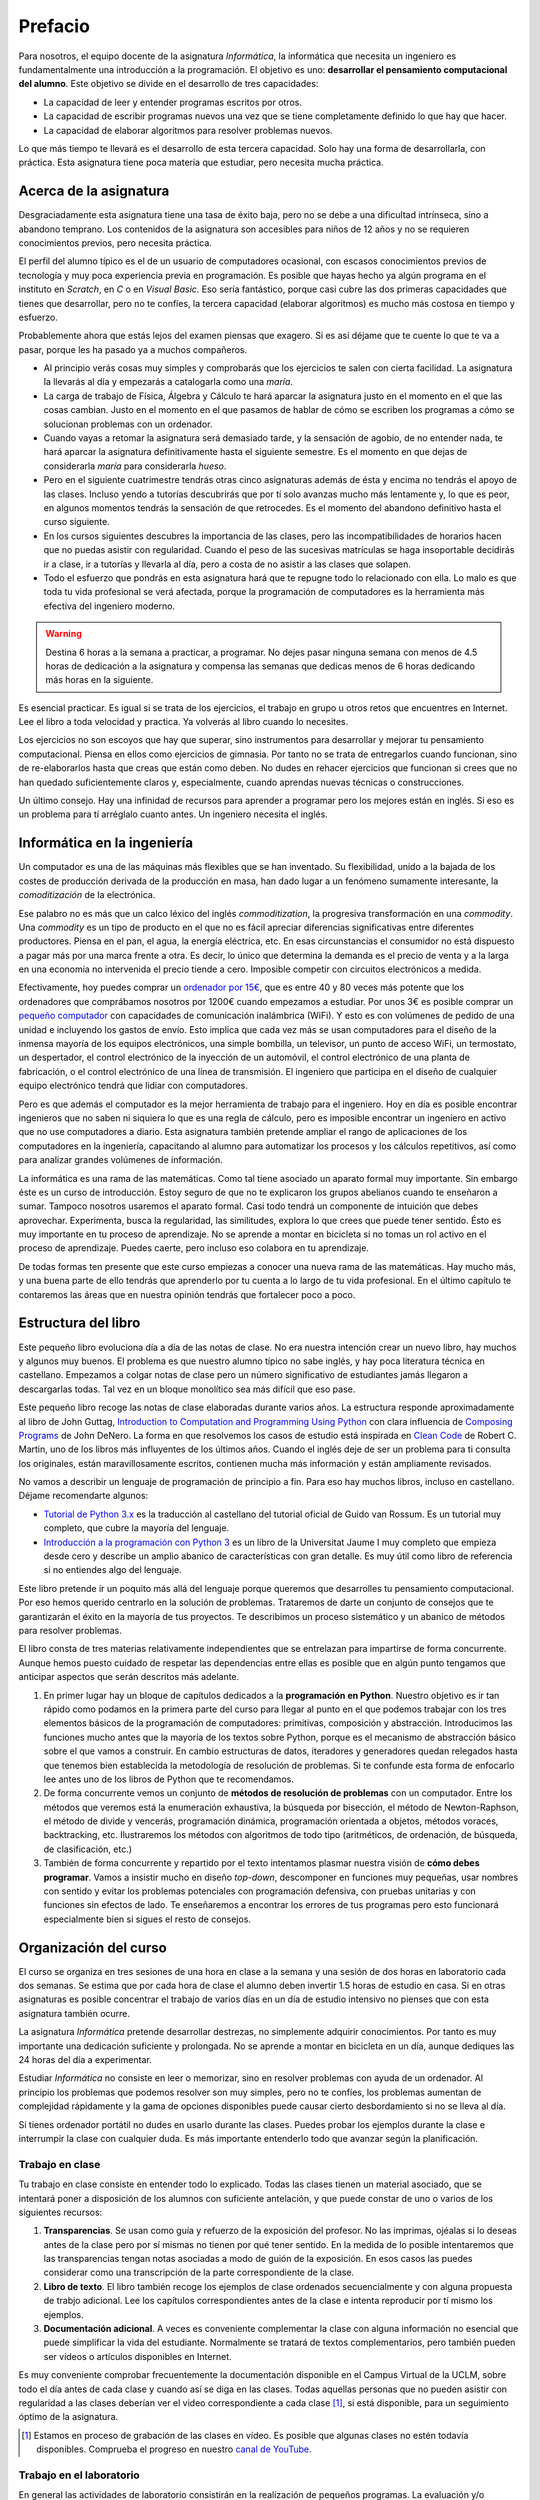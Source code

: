 Prefacio
========

Para nosotros, el equipo docente de la asignatura *Informática*, la
informática que necesita un ingeniero es fundamentalmente una
introducción a la programación.  El objetivo es uno: **desarrollar el
pensamiento computacional del alumno**.  Este objetivo se divide en el
desarrollo de tres capacidades:

* La capacidad de leer y entender programas escritos por otros.

* La capacidad de escribir programas nuevos una vez que se tiene
  completamente definido lo que hay que hacer.

* La capacidad de elaborar algoritmos para resolver problemas nuevos.

Lo que más tiempo te llevará es el desarrollo de esta tercera
capacidad.  Solo hay una forma de desarrollarla, con práctica.  Esta
asignatura tiene poca materia que estudiar, pero necesita mucha
práctica.

Acerca de la asignatura
-----------------------

Desgraciadamente esta asignatura tiene una tasa de éxito baja, pero no
se debe a una dificultad intrínseca, sino a abandono temprano. Los
contenidos de la asignatura son accesibles para niños de 12 años y no
se requieren conocimientos previos, pero necesita práctica.

El perfil del alumno típico es el de un usuario de computadores
ocasional, con escasos conocimientos previos de tecnología y muy poca
experiencia previa en programación.  Es posible que hayas hecho ya
algún programa en el instituto en *Scratch*, en *C* o en *Visual
Basic*.  Eso sería fantástico, porque casi cubre las dos primeras
capacidades que tienes que desarrollar, pero no te confíes, la tercera
capacidad (elaborar algoritmos) es mucho más costosa en tiempo y
esfuerzo.

Probablemente ahora que estás lejos del examen piensas que exagero.
Si es así déjame que te cuente lo que te va a pasar, porque les ha
pasado ya a muchos compañeros.

- Al principio verás cosas muy simples y comprobarás que los
  ejercicios te salen con cierta facilidad.  La asignatura la llevarás
  al día y empezarás a catalogarla como una *maría*.
  
- La carga de trabajo de Física, Álgebra y Cálculo te hará aparcar la
  asignatura justo en el momento en el que las cosas cambian.  Justo
  en el momento en el que pasamos de hablar de cómo se escriben los
  programas a cómo se solucionan problemas con un ordenador.

- Cuando vayas a retomar la asignatura será demasiado tarde, y la
  sensación de agobio, de no entender nada, te hará aparcar la
  asignatura definitivamente hasta el siguiente semestre.  Es el
  momento en que dejas de considerarla *maría* para considerarla
  *hueso*.
  
- Pero en el siguiente cuatrimestre tendrás otras cinco asignaturas
  además de ésta y encima no tendrás el apoyo de las clases.  Incluso
  yendo a tutorías descubrirás que por tí solo avanzas mucho más
  lentamente y, lo que es peor, en algunos momentos tendrás la
  sensación de que retrocedes.  Es el momento del abandono definitivo
  hasta el curso siguiente.

- En los cursos siguientes descubres la importancia de las clases,
  pero las incompatibilidades de horarios hacen que no puedas asistir
  con regularidad.  Cuando el peso de las sucesivas matrículas se haga
  insoportable decidirás ir a clase, ir a tutorías y llevarla al día,
  pero a costa de no asistir a las clases que solapen.

- Todo el esfuerzo que pondrás en esta asignatura hará que te repugne
  todo lo relacionado con ella.  Lo malo es que toda tu vida
  profesional se verá afectada, porque la programación de computadores
  es la herramienta más efectiva del ingeniero moderno.

.. warning:: Destina 6 horas a la semana a practicar, a programar. No
             dejes pasar ninguna semana con menos de 4.5 horas de
             dedicación a la asignatura y compensa las semanas que
             dedicas menos de 6 horas dedicando más horas en la
             siguiente. 

Es esencial practicar.  Es igual si se trata de los ejercicios, el
trabajo en grupo u otros retos que encuentres en Internet.  Lee el
libro a toda velocidad y practica.  Ya volverás al libro cuando lo
necesites.

Los ejercicios no son escoyos que hay que superar, sino instrumentos
para desarrollar y mejorar tu pensamiento computacional.  Piensa en
ellos como ejercicios de gimnasia.  Por tanto no se trata de
entregarlos cuando funcionan, sino de re-elaborarlos hasta que creas
que están como deben.  No dudes en rehacer ejercicios que funcionan si
crees que no han quedado suficientemente claros y, especialmente,
cuando aprendas nuevas técnicas o construcciones.

Un último consejo. Hay una infinidad de recursos para aprender a
programar pero los mejores están en inglés.  Si eso es un problema
para tí arréglalo cuanto antes.  Un ingeniero necesita el inglés.

Informática en la ingeniería
----------------------------

Un computador es una de las máquinas más flexibles que se han
inventado.  Su flexibilidad, unido a la bajada de los costes de
producción derivada de la producción en masa, han dado lugar a un
fenómeno sumamente interesante, la *comoditización* de la electrónica.

Ese palabro no es más que un calco léxico del inglés
*commoditization*, la progresiva transformación en una *commodity*.
Una *commodity* es un tipo de producto en el que no es fácil apreciar
diferencias significativas entre diferentes productores.  Piensa en el
pan, el agua, la energía eléctrica, etc.  En esas circunstancias el
consumidor no está dispuesto a pagar más por una marca frente a otra.
Es decir, lo único que determina la demanda es el precio de venta y a
la larga en una economía no intervenida el precio tiende a cero.
Imposible competir con circuitos electrónicos a medida.

Efectivamente, hoy puedes comprar un `ordenador por 15€
<http://www.banggood.com/Orange-Pi-One-H3-Quad-core-Support-Ubuntu-Linux-And-Android-Mini-PC-p-1101747.html>`_,
que es entre 40 y 80 veces más potente que los ordenadores que
comprábamos nosotros por 1200€ cuando empezamos a estudiar.  Por unos
3€ es posible comprar un `pequeño computador
<http://www.banggood.com/Upgraded-Version-1M-Flash-ESP8266-ESP-01-WIFI-Transceiver-Wireless-Module-p-979509.html>`_
con capacidades de comunicación inalámbrica (WiFi). Y esto es con
volúmenes de pedido de una unidad e incluyendo los gastos de
envío.  Esto implica que cada vez más se usan computadores para el
diseño de la inmensa mayoría de los equipos electrónicos, una simple
bombilla, un televisor, un punto de acceso WiFi, un termostato, un
despertador, el control electrónico de la inyección de un automóvil,
el control electrónico de una planta de fabricación, o el control
electrónico de una línea de transmisión.  El ingeniero que participa
en el diseño de cualquier equipo electrónico tendrá que lidiar con
computadores.

Pero es que además el computador es la mejor herramienta de trabajo
para el ingeniero.  Hoy en día es posible encontrar ingenieros que no
saben ni siquiera lo que es una regla de cálculo, pero es imposible
encontrar un ingeniero en activo que no use computadores a diario.
Esta asignatura también pretende ampliar el rango de
aplicaciones de los computadores en la ingeniería, capacitando al
alumno para automatizar los procesos y los cálculos repetitivos, así
como para analizar grandes volúmenes de información.

La informática es una rama de las matemáticas.  Como tal tiene
asociado un aparato formal muy importante.  Sin embargo éste es un
curso de introducción.  Estoy seguro de que no te explicaron los
grupos abelianos cuando te enseñaron a sumar.  Tampoco nosotros
usaremos el aparato formal.  Casi todo tendrá un componente de
intuición que debes aprovechar.  Experimenta, busca la regularidad,
las similitudes, explora lo que crees que puede tener sentido.  Ésto
es muy importante en tu proceso de aprendizaje.  No se aprende a
montar en bicicleta si no tomas un rol activo en el proceso de
aprendizaje.  Puedes caerte, pero incluso eso colabora en tu
aprendizaje.

De todas formas ten presente que este curso empiezas a conocer una
nueva rama de las matemáticas.  Hay mucho más, y una buena parte de
ello tendrás que aprenderlo por tu cuenta a lo largo de tu vida
profesional.  En el último capítulo te contaremos las áreas que en
nuestra opinión tendrás que fortalecer poco a poco.

Estructura del libro
--------------------

Este pequeño libro evoluciona día a día de las notas de clase.  No era
nuestra intención crear un nuevo libro, hay muchos y algunos muy
buenos.  El problema es que nuestro alumno típico no sabe inglés, y
hay poca literatura técnica en castellano.  Empezamos a colgar notas
de clase pero un número significativo de estudiantes jamás llegaron a
descargarlas todas.  Tal vez en un bloque monolítico sea más difícil
que eso pase.

Este pequeño libro recoge las notas de clase elaboradas durante varios
años.  La estructura responde aproximadamente al libro de John Guttag,
`Introduction to Computation and Programming Using Python
<https://mitpress.mit.edu/books/introduction-computation-and-programming-using-python-0>`_
con clara influencia de `Composing Programs
<http://www.composingprograms.com/>`_ de John DeNero.  La forma en que
resolvemos los casos de estudio está inspirada en `Clean Code
<https://www.amazon.com/Clean-Code-Handbook-Software-Craftsmanship/dp/0132350882>`_
de Robert C. Martin, uno de los libros más influyentes de los últimos
años.  Cuando el inglés deje de ser un problema para ti consulta los
originales, están maravillosamente escritos, contienen mucha más
información y están ampliamente revisados.

No vamos a describir un lenguaje de programación de principio a fin.
Para eso hay muchos libros, incluso en castellano.  Déjame
recomendarte algunos:

- `Tutorial de Python 3.x <http://docs.python.org.ar/tutorial/>`_ es
  la traducción al castellano del tutorial oficial de Guido van
  Rossum.  Es un tutorial muy completo, que cubre la mayoría del
  lenguaje.

- `Introducción a la programación con Python 3
  <http://dx.doi.org/10.6035/Sapientia93>`_ es un libro de la
  Universitat Jaume I muy completo que empieza desde cero y describe
  un amplio abanico de características con gran detalle.  Es muy útil
  como libro de referencia si no entiendes algo del lenguaje.

Este libro pretende ir un poquito más allá del lenguaje porque
queremos que desarrolles tu pensamiento computacional.  Por eso hemos
querido centrarlo en la solución de problemas.  Trataremos de darte un
conjunto de consejos que te garantizarán el éxito en la mayoría de tus
proyectos.  Te describimos un proceso sistemático y un abanico de
métodos para resolver problemas.

El libro consta de tres materias relativamente independientes que se
entrelazan para impartirse de forma concurrente.  Aunque hemos puesto
cuidado de respetar las dependencias entre ellas es posible que en
algún punto tengamos que anticipar aspectos que serán descritos más
adelante.

1. En primer lugar hay un bloque de capítulos dedicados a la
   **programación en Python**.  Nuestro objetivo es ir tan rápido como
   podamos en la primera parte del curso para llegar al punto en el
   que podemos trabajar con los tres elementos básicos de la
   programación de computadores: primitivas, composición y
   abstracción.  Introducimos las funciones mucho antes que la mayoría
   de los textos sobre Python, porque es el mecanismo de abstracción
   básico sobre el que vamos a construir.  En cambio estructuras de
   datos, iteradores y generadores quedan relegados hasta que tenemos
   bien establecida la metodología de resolución de problemas.  Si te
   confunde esta forma de enfocarlo lee antes uno de los libros de
   Python que te recomendamos.

2. De forma concurrente vemos un conjunto de **métodos de resolución de
   problemas** con un computador.  Entre los métodos que veremos está la
   enumeración exhaustiva, la búsqueda por bisección, el método de
   Newton-Raphson, el método de divide y vencerás, programación
   dinámica, programación orientada a objetos, métodos voraces,
   backtracking, etc.  Ilustraremos los métodos con algoritmos de todo
   tipo (aritméticos, de ordenación, de búsqueda, de clasificación,
   etc.)

3. También de forma concurrente y repartido por el texto intentamos
   plasmar nuestra visión de **cómo debes programar**.  Vamos a
   insistir mucho en diseño *top-down*, descomponer en funciones muy
   pequeñas, usar nombres con sentido y evitar los problemas
   potenciales con programación defensiva, con pruebas unitarias y con
   funciones sin efectos de lado.  Te enseñaremos a encontrar los
   errores de tus programas pero esto funcionará especialmente bien si
   sigues el resto de consejos.


Organización del curso
----------------------

El curso se organiza en tres sesiones de una hora en clase a la semana y
una sesión de dos horas en laboratorio cada dos semanas. Se estima que
por cada hora de clase el alumno deben invertir 1.5 horas de estudio en
casa. Si en otras asignaturas es posible concentrar el trabajo de varios
días en un día de estudio intensivo no pienses que con esta asignatura
también ocurre.

La asignatura *Informática* pretende desarrollar destrezas, no
simplemente adquirir conocimientos. Por tanto es muy importante una
dedicación suficiente y prolongada. No se aprende a montar en bicicleta
en un día, aunque dediques las 24 horas del día a experimentar.

Estudiar *Informática* no consiste en leer o memorizar, sino en resolver
problemas con ayuda de un ordenador. Al principio los problemas que
podemos resolver son muy simples, pero no te confíes, los problemas
aumentan de complejidad rápidamente y la gama de opciones disponibles
puede causar cierto desbordamiento si no se lleva al día.

Si tienes ordenador portátil no dudes en usarlo durante las clases.
Puedes probar los ejemplos durante la clase e interrumpir la clase con
cualquier duda. Es más importante entenderlo todo que avanzar según la
planificación.

Trabajo en clase
~~~~~~~~~~~~~~~~

Tu trabajo en clase consiste en entender todo lo explicado. Todas las
clases tienen un material asociado, que se intentará poner a disposición
de los alumnos con suficiente antelación, y que puede constar de uno o
varios de los siguientes recursos:

1. **Transparencias**. Se usan como guía y refuerzo de la exposición del
   profesor. No las imprimas, ojéalas si lo deseas antes de la clase
   pero por sí mismas no tienen por qué tener sentido. En la medida de
   lo posible intentaremos que las transparencias tengan notas asociadas
   a modo de guión de la exposición. En esos casos las puedes considerar
   como una transcripción de la parte correspondiente de la clase.

2. **Libro de texto**. El libro también recoge los ejemplos de clase
   ordenados secuencialmente y con alguna propuesta de trabjo
   adicional. Lee los capítulos correspondientes antes de la clase e
   intenta reproducir por tí mismo los ejemplos.

3. **Documentación adicional**. A veces es conveniente complementar la
   clase con alguna información no esencial que puede simplificar la
   vida del estudiante. Normalmente se tratará de textos
   complementarios, pero también pueden ser vídeos o artículos
   disponibles en Internet.

Es muy conveniente comprobar frecuentemente la documentación
disponible en el Campus Virtual de la UCLM, sobre todo el día antes de
cada clase y cuando así se diga en las clases. Todas aquellas personas
que no pueden asistir con regularidad a las clases deberían ver el
video correspondiente a cada clase [#]_, si está disponible, para un
seguimiento óptimo de la asignatura.

.. [#] Estamos en proceso de grabación de las clases en vídeo. Es posible que algunas clases no estén todavía disponibles. Comprueba el progreso en nuestro `canal de YouTube <https://www.youtube.com/channel/UCMvJ1Uyt9J9PQlrUqOwyYDg>`_.

Trabajo en el laboratorio
~~~~~~~~~~~~~~~~~~~~~~~~~

En general las actividades de laboratorio consistirán en la realización
de pequeños programas. La evaluación y/o corrección se realizará de
forma prácticamente automática a través de una actividad del Campus
Virtual.  El profesor no está, por tanto, para deciros si un programa
está bien o mal, sino para orientaros sobre formas alternativas de
resolver problemas o para indicaros las mejores formas de expresar
conceptos en vuestro programa. Pensad en él como en un experto que está
a vuestra disposición como consultor tecnológico. No espereis que el
profesor os diga a cada momento lo que teneis que hacer, eso ya lo
teneis por escrito en Campus Virtual.

La mecánica del laboratorio pretende simular en la medida de lo posible
la mecánica de los exámenes de *Informática*. También en los exámenes
vas a tener que resolver problemas y también en los exámenes vas a tener
que entregar tu solución utilizando una actividad de Campus Virtual.
Debes adquirir toda la familiaridad posible con la forma de trabajo y
con las herramientas que elijas para que en el exámen no pierdas el
tiempo innecesariamente.

Trabajo en casa
~~~~~~~~~~~~~~~

El trabajo en casa tiene dos partes bien diferenciadas:

1. Por un lado hay que asimilar los (escasos) conocimientos teóricos de
   la asignatura. Tienes un libro de texto, tienes las clases con su
   material asociado y tienes Internet. Úsalos, no te quedes en las
   transparencias, busca lo que no entiendas, lee ejemplos de otra gente
   y pregunta en clase o en tutorías todo lo que te sigue planteando
   dudas. En este orden, primero busca por tí mismo, luego pide ayuda.
   El motivo es simple, la búsqueda activa de respuestas contribuye a tu
   aprendizaje. La recepción pasiva de información solo contribuye a que
   vayas pasando las actividades de Campus Virtual, pero no podrá
   ayudarte con los exámenes, que son una parte importante de la
   calificación final, y mucho menos con tu actividad profesional como
   ingeniero.

2. Por otro lado tienes que poner en práctica estos conocimientos. Para
   ello *tienes* que hacer dos actividades: leer programas de otros,
   y escribir programas para resolver pequeños problemas. No te quedes en
   la segunda parte, es *muy importante* leer programas de otros. Puedes
   aprender a nadar con *estilo perrito* pero cuando ves nadar a un
   profesional te das cuenta que tu estilo puede y debe mejorar. Hay
   belleza en los programas, aprende a apreciarla, descubre qué
   propiedades son deseables y cuáles no, aprende a escribir programas
   para que otros los entiendan.

Con gran diferencia la parte práctica (leer y escribir programas) es
la que más tiempo te debe consumir. Python tiene solo 40 palabras y la
mayoría son vocablos comunes en inglés, que ya deberías conocer. Si
estás consumiendo mucho tiempo en la primera parte (asimilar
conocimientos teóricos) reacciona pronto, porque la propia práctica de
la programación también te ayuda a asimilar los conceptos y lo
contrario no ocurre nunca. Leyendo un manual de técnica de natación no
se aprende a nadar.

Para ayudarte en esta labor te proponemos una serie de ejercicios muy
simples adicionales en Campus Virtual. La mecánica es igual que la de
los ejercicios del laboratorio o de los exámenes, pero no contribuyen a
la calificación de la asignatura. Hazlos si te resultan útiles para
estudiar, ignóralos si ves que los ejercicios del laboratorio o los
programas de ejemplo te resultan muy fáciles.

Política de copias
------------------

En esta asignatura hay y habrá tolerancia cero a la copia y el engaño.
Es un comportamiento totalmente inaceptable para cualquier profesional
cualificado y será perseguido con la máxima dureza que permita la
reglamentación interna de la UCLM. Se utilizarán herramientas *estado
del arte* para la detección automática de copias en todas las
actividades.

.. warning:: El curso pasado 12 alumnos fueron detectados intentando
             diversos tipos de engaño.  No es solo una conducta
             infantil y poco ética, es un comportamiento muy poco
             profesional.

             Si te esfuerzas siempre tendrás al equipo docente como
             aliado, incluso cuando busques empleo.  Una carta de
             recomendación o un *badge* (distinción) puede ser lo que
             te distinga de los demás aspirantes.

             Si intentas engañar es mejor que no pidas ayuda al equipo
             docente.  Ni ahora ni en el futuro.

             Si se detecta el plagio se castigará de la forma más dura
             posible.  Actualmente cualquier plagio, incluso en una
             práctica, implica suspender la asignatura con 0 puntos.

Es triste comprobar que hay alumnos que intentan justificar su copia
diciendo que han modificado el original.  Si no lo has hecho tú es
plagio.

Es muy simple evitar el plagio.  Lee lo que quieras, comenta la
solución con quien quieras, toma notas. Ahora vacía la página
completamente y escribe el programa.

Intenta engañarte a ti mismo y seguirá siendo plagio.

- Si intentas memorizar lo que lees para luego reproducirlo estarás
  cometiendo plagio.

- Si copias un programa para luego modificarlo y adaptarlo a lo que se
  pide será también plagio.

- Si el software que has copiado es software libre también será
  plagio.

- Si el software que has copiado es de dominio público el plagio no
  será delito, pero seguirá siendo plagio.

- Si has traducido a Python un programa ajeno que estaba escrito en
  otro lenguaje también estás cometiendo plagio.

- Si pagas 60€ a un profesor de academia para que te haga las
  prácticas estás tirando el dinero, yo te las haría por menos aunque
  el resultado seguirá siendo el mismo.  Si dices que has hecho lo que
  no has hecho estás engañando.


Ahora es tu turno, disfruta la asignatura y buena suerte en los
exámenes.

Toledo, |today|

Francisco Moya
